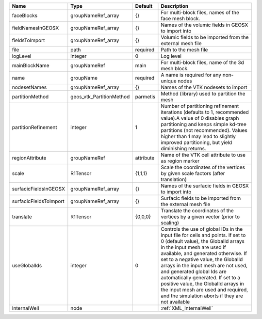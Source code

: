

====================== ======================== ========= ============================================================================================================================================================================================================================================================================================================================================================================================================================================================================ 
Name                   Type                     Default   Description                                                                                                                                                                                                                                                                                                                                                                                                                                                                  
====================== ======================== ========= ============================================================================================================================================================================================================================================================================================================================================================================================================================================================================ 
faceBlocks             groupNameRef_array       {}        For multi-block files, names of the face mesh block.                                                                                                                                                                                                                                                                                                                                                                                                                         
fieldNamesInGEOSX      groupNameRef_array       {}        Names of the volumic fields in GEOSX to import into                                                                                                                                                                                                                                                                                                                                                                                                                          
fieldsToImport         groupNameRef_array       {}        Volumic fields to be imported from the external mesh file                                                                                                                                                                                                                                                                                                                                                                                                                    
file                   path                     required  Path to the mesh file                                                                                                                                                                                                                                                                                                                                                                                                                                                        
logLevel               integer                  0         Log level                                                                                                                                                                                                                                                                                                                                                                                                                                                                    
mainBlockName          groupNameRef             main      For multi-block files, name of the 3d mesh block.                                                                                                                                                                                                                                                                                                                                                                                                                            
name                   groupName                required  A name is required for any non-unique nodes                                                                                                                                                                                                                                                                                                                                                                                                                                  
nodesetNames           groupNameRef_array       {}        Names of the VTK nodesets to import                                                                                                                                                                                                                                                                                                                                                                                                                                          
partitionMethod        geos_vtk_PartitionMethod parmetis  Method (library) used to partition the mesh                                                                                                                                                                                                                                                                                                                                                                                                                                  
partitionRefinement    integer                  1         Number of partitioning refinement iterations (defaults to 1, recommended value).A value of 0 disables graph partitioning and keeps simple kd-tree partitions (not recommended). Values higher than 1 may lead to slightly improved partitioning, but yield diminishing returns.                                                                                                                                                                                              
regionAttribute        groupNameRef             attribute Name of the VTK cell attribute to use as region marker                                                                                                                                                                                                                                                                                                                                                                                                                       
scale                  R1Tensor                 {1,1,1}   Scale the coordinates of the vertices by given scale factors (after translation)                                                                                                                                                                                                                                                                                                                                                                                             
surfacicFieldsInGEOSX  groupNameRef_array       {}        Names of the surfacic fields in GEOSX to import into                                                                                                                                                                                                                                                                                                                                                                                                                         
surfacicFieldsToImport groupNameRef_array       {}        Surfacic fields to be imported from the external mesh file                                                                                                                                                                                                                                                                                                                                                                                                                   
translate              R1Tensor                 {0,0,0}   Translate the coordinates of the vertices by a given vector (prior to scaling)                                                                                                                                                                                                                                                                                                                                                                                               
useGlobalIds           integer                  0         Controls the use of global IDs in the input file for cells and points. If set to 0 (default value), the GlobalId arrays in the input mesh are used if available, and generated otherwise. If set to a negative value, the GlobalId arrays in the input mesh are not used, and generated global Ids are automatically generated. If set to a positive value, the GlobalId arrays in the input mesh are used and required, and the simulation aborts if they are not available 
InternalWell           node                               :ref:`XML_InternalWell`                                                                                                                                                                                                                                                                                                                                                                                                                                                      
====================== ======================== ========= ============================================================================================================================================================================================================================================================================================================================================================================================================================================================================ 


